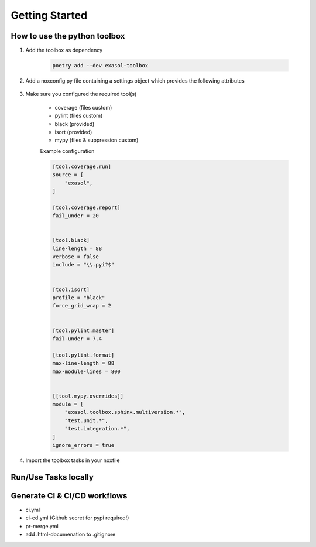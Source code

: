 Getting Started
===============

How to use the python toolbox
------------------------------

#. Add the toolbox as dependency

    .. code-block:: shell

        poetry add --dev exasol-toolbox

#. Add a noxconfig.py file containing a settings object which provides the following attributes

    .. literalinclude:: ../../noxconfig.py
       :language: python3


#. Make sure you configured the required tool(s)

    * coverage (files custom)
    * pylint (files custom)
    * black (provided)
    * isort (provided)
    * mypy (files & suppression custom)



    Example configuration

    .. code-block:: toml

        [tool.coverage.run]
        source = [
            "exasol",
        ]

        [tool.coverage.report]
        fail_under = 20


        [tool.black]
        line-length = 88
        verbose = false
        include = "\\.pyi?$"


        [tool.isort]
        profile = "black"
        force_grid_wrap = 2


        [tool.pylint.master]
        fail-under = 7.4

        [tool.pylint.format]
        max-line-length = 88
        max-module-lines = 800


        [[tool.mypy.overrides]]
        module = [
            "exasol.toolbox.sphinx.multiversion.*",
            "test.unit.*",
            "test.integration.*",
        ]
        ignore_errors = true


#. Import the toolbox tasks in your noxfile

    .. literalinclude:: ../../noxfile.py
       :language: python3


Run/Use Tasks locally
---------------------


Generate CI & CI/CD workflows
-----------------------------

* ci.yml
* ci-cd.yml (Github secret for pypi required!)
* pr-merge.yml




* add .html-documenation to .gitignore

